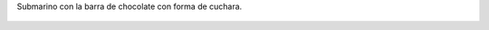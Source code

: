 Submarino con la barra de chocolate con forma de cuchara.

.. figure:: 5she9r.thumbnail.jpg
  :target: 5she9r.jpg
